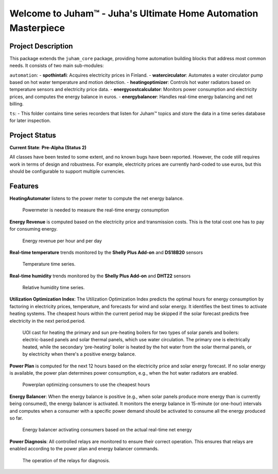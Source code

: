 Welcome to Juham™ - Juha's Ultimate Home Automation Masterpiece
================================================================

Project Description
-------------------

This package extends the ``juham_core`` package, providing home automation building blocks that address most common needs. It consists of two main sub-modules:

``automation``:
- **spothintafi**: Acquires electricity prices in Finland.
- **watercirculator**: Automates a water circulator pump based on hot water temperature and motion detection.
- **heatingoptimizer**: Controls hot water radiators based on temperature sensors and electricity price data.
- **energycostcalculator**: Monitors power consumption and electricity prices, and computes the energy balance in euros.
- **energybalancer**: Handles real-time energy balancing and net billing.

``ts``:
- This folder contains time series recorders that listen for Juham™ topics and store the data in a time series database for later inspection.

Project Status
--------------

**Current State**: **Pre-Alpha (Status 2)**

All classes have been tested to some extent, and no known bugs have been reported. However, the code still requires work in terms of design and robustness. For example, electricity prices are currently hard-coded to use euros, but this should be configurable to support multiple currencies.


Features
--------

**HeatingAutomater** listens to the power meter to compute the net energy balance.

  .. image:: _static/images/juham_powermeter.png
     :alt: Powermeter
     :width: 400px

  Powermeter is needed to measure the real-time energy consumption


**Energy Revenue** is computed based on the electricity price and transmission costs. This is the total cost one has to pay for consuming energy.
  
  .. image:: _static/images/juham_energyrevenue.png
     :alt: Energy Revenue
     :width: 400px

  Energy revenue per hour and per day


**Real-time temperature** trends monitored by the **Shelly Plus Add-on** and **DS18B20** sensors
  
  .. image:: _static/images/juham_boilertemperatures.png
     :alt: Energy Revenue
     :width: 400px

  Temperature time series.


**Real-time humidity** trends monitored by the **Shelly Plus Add-on** and **DHT22** sensors
  
  .. image:: _static/images/juham_humiditysensors.png
     :alt: Energy Revenue
     :width: 400px

  Relative humidity time series.


  
**Utilization Optimization Index**: The Utilization Optimization Index predicts the optimal hours for energy consumption by factoring in electricity prices, temperature, and forecasts for wind and solar energy. It identifies the best times to activate heating systems. The cheapest hours within the current period may be skipped if the solar forecast predicts free electricity in the next period.period.

  .. image:: _static/images/juham_uoi.png
     :alt: Power Plan
     :width: 400px

  UOI cast for heating the primary and sun pre-heating boilers for two types of solar panels and boilers: electric-based panels and solar thermal panels, which use water circulation. The primary one is electrically heated, while the secondary ‘pre-heating’ boiler is heated by the hot water from the solar thermal panels, or by electricity when there's a positive energy balance.


**Power Plan** is computed for the next 12 hours based on the electricity price and solar energy forecast. If no solar energy is available, the power plan determines power consumption, e.g., when the hot water radiators are enabled.

  .. image:: _static/images/juham_powerplan.png
     :alt: Power Plan
     :width: 400px

  Powerplan optimizing consumers to use the cheapest hours


**Energy Balancer**: When the energy balance is positive (e.g., when solar panels produce more energy than is currently being consumed), the energy balancer is activated. It monitors the energy balance in 15-minute (or one-hour) intervals and computes when a consumer with a specific power demand should be activated to consume all the energy produced so far.

  .. image:: _static/images/juham_automation_energybalancer.png
     :alt: Energy Balancer
     :width: 400px

  Energy balancer activating consumers based on the actual real-time net energy


**Power Diagnosis**: All controlled relays are monitored to ensure their correct operation. This ensures that relays are enabled according to the power plan and energy balancer commands.

  .. image:: _static/images/juham_automation_relays.png
     :alt: Relays
     :width: 400px

  The operation of the relays for diagnosis.
